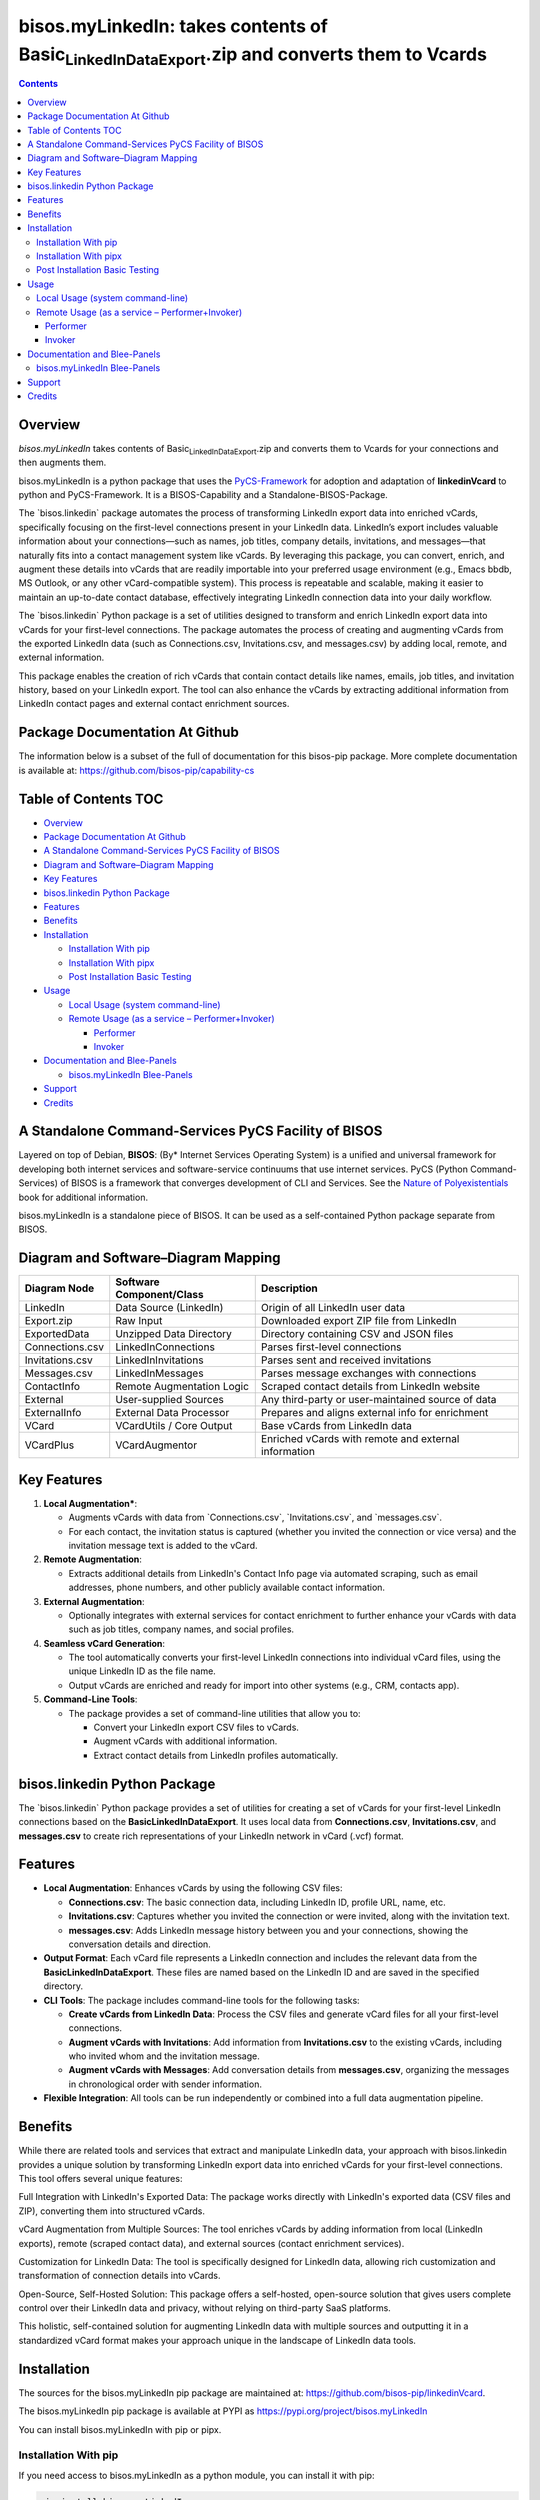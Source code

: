 ====================================================================================================
bisos.myLinkedIn: takes contents of Basic\ :sub:`LinkedInDataExport`.zip and converts them to Vcards
====================================================================================================

.. contents::
   :depth: 3
..

Overview
========

*bisos.myLinkedIn* takes contents of
Basic\ :sub:`LinkedInDataExport`.zip and converts them to Vcards for
your connections and then augments them.

bisos.myLinkedIn is a python package that uses the
`PyCS-Framework <https://github.com/bisos-pip/pycs>`__ for adoption and
adaptation of **linkedinVcard** to python and PyCS-Framework. It is a
BISOS-Capability and a Standalone-BISOS-Package.

The \`bisos.linkedin\` package automates the process of transforming
LinkedIn export data into enriched vCards, specifically focusing on the
first-level connections present in your LinkedIn data. LinkedIn’s export
includes valuable information about your connections—such as names, job
titles, company details, invitations, and messages—that naturally fits
into a contact management system like vCards. By leveraging this
package, you can convert, enrich, and augment these details into vCards
that are readily importable into your preferred usage environment (e.g.,
Emacs bbdb, MS Outlook, or any other vCard-compatible system). This
process is repeatable and scalable, making it easier to maintain an
up-to-date contact database, effectively integrating LinkedIn connection
data into your daily workflow.

The \`bisos.linkedin\` Python package is a set of utilities designed to
transform and enrich LinkedIn export data into vCards for your
first-level connections. The package automates the process of creating
and augmenting vCards from the exported LinkedIn data (such as
Connections.csv, Invitations.csv, and messages.csv) by adding local,
remote, and external information.

This package enables the creation of rich vCards that contain contact
details like names, emails, job titles, and invitation history, based on
your LinkedIn export. The tool can also enhance the vCards by extracting
additional information from LinkedIn contact pages and external contact
enrichment sources.

Package Documentation At Github
===============================

The information below is a subset of the full of documentation for this
bisos-pip package. More complete documentation is available at:
https://github.com/bisos-pip/capability-cs

.. _table-of-contents:

Table of Contents TOC
=====================

-  `Overview <#overview>`__
-  `Package Documentation At
   Github <#package-documentation-at-github>`__
-  `A Standalone Command-Services PyCS Facility of
   BISOS <#a-standalone-command-services-pycs-facility-of-bisos>`__
-  `Diagram and Software–Diagram
   Mapping <#diagram-and-softwarediagram-mapping>`__
-  `Key Features <#key-features>`__
-  `bisos.linkedin Python Package <#bisoslinkedin-python-package>`__
-  `Features <#features>`__
-  `Benefits <#benefits>`__
-  `Installation <#installation>`__

   -  `Installation With pip <#installation-with-pip>`__
   -  `Installation With pipx <#installation-with-pipx>`__
   -  `Post Installation Basic
      Testing <#post-installation-basic-testing>`__

-  `Usage <#usage>`__

   -  `Local Usage (system
      command-line) <#local-usage-system-command-line>`__
   -  `Remote Usage (as a service –
      Performer+Invoker) <#remote-usage-as-a-service----performerinvoker>`__

      -  `Performer <#performer>`__
      -  `Invoker <#invoker>`__

-  `Documentation and Blee-Panels <#documentation-and-blee-panels>`__

   -  `bisos.myLinkedIn Blee-Panels <#bisosmylinkedin-blee-panels>`__

-  `Support <#support>`__
-  `Credits <#credits>`__

A Standalone Command-Services PyCS Facility of BISOS
====================================================

Layered on top of Debian, **BISOS**: (By\* Internet Services Operating
System) is a unified and universal framework for developing both
internet services and software-service continuums that use internet
services. PyCS (Python Command-Services) of BISOS is a framework that
converges development of CLI and Services. See the `Nature of
Polyexistentials <https://github.com/bxplpc/120033>`__ book for
additional information.

bisos.myLinkedIn is a standalone piece of BISOS. It can be used as a
self-contained Python package separate from BISOS.

Diagram and Software–Diagram Mapping
====================================

+-----------------+------------------------+------------------------+
| Diagram Node    | Software               | Description            |
|                 | Component/Class        |                        |
+=================+========================+========================+
| LinkedIn        | Data Source (LinkedIn) | Origin of all LinkedIn |
|                 |                        | user data              |
+-----------------+------------------------+------------------------+
| Export.zip      | Raw Input              | Downloaded export ZIP  |
|                 |                        | file from LinkedIn     |
+-----------------+------------------------+------------------------+
| ExportedData    | Unzipped Data          | Directory containing   |
|                 | Directory              | CSV and JSON files     |
+-----------------+------------------------+------------------------+
| Connections.csv | LinkedInConnections    | Parses first-level     |
|                 |                        | connections            |
+-----------------+------------------------+------------------------+
| Invitations.csv | LinkedInInvitations    | Parses sent and        |
|                 |                        | received invitations   |
+-----------------+------------------------+------------------------+
| Messages.csv    | LinkedInMessages       | Parses message         |
|                 |                        | exchanges with         |
|                 |                        | connections            |
+-----------------+------------------------+------------------------+
| ContactInfo     | Remote Augmentation    | Scraped contact        |
|                 | Logic                  | details from LinkedIn  |
|                 |                        | website                |
+-----------------+------------------------+------------------------+
| External        | User-supplied Sources  | Any third-party or     |
|                 |                        | user-maintained source |
|                 |                        | of data                |
+-----------------+------------------------+------------------------+
| ExternalInfo    | External Data          | Prepares and aligns    |
|                 | Processor              | external info for      |
|                 |                        | enrichment             |
+-----------------+------------------------+------------------------+
| VCard           | VCardUtils / Core      | Base vCards from       |
|                 | Output                 | LinkedIn data          |
+-----------------+------------------------+------------------------+
| VCardPlus       | VCardAugmentor         | Enriched vCards with   |
|                 |                        | remote and external    |
|                 |                        | information            |
+-----------------+------------------------+------------------------+

Key Features
============

#. **Local Augmentation\***:

   -  Augments vCards with data from \`Connections.csv`,
      \`Invitations.csv`, and \`messages.csv`.
   -  For each contact, the invitation status is captured (whether you
      invited the connection or vice versa) and the invitation message
      text is added to the vCard.

#. **Remote Augmentation**:

   -  Extracts additional details from LinkedIn's Contact Info page via
      automated scraping, such as email addresses, phone numbers, and
      other publicly available contact information.

#. **External Augmentation**:

   -  Optionally integrates with external services for contact
      enrichment to further enhance your vCards with data such as job
      titles, company names, and social profiles.

#. **Seamless vCard Generation**:

   -  The tool automatically converts your first-level LinkedIn
      connections into individual vCard files, using the unique LinkedIn
      ID as the file name.
   -  Output vCards are enriched and ready for import into other systems
      (e.g., CRM, contacts app).

#. **Command-Line Tools**:

   -  The package provides a set of command-line utilities that allow
      you to:

      -  Convert your LinkedIn export CSV files to vCards.
      -  Augment vCards with additional information.
      -  Extract contact details from LinkedIn profiles automatically.

bisos.linkedin Python Package
=============================

The \`bisos.linkedin\` Python package provides a set of utilities for
creating a set of vCards for your first-level LinkedIn connections based
on the **Basic\ LinkedInDataExport**. It uses local data from
**Connections.csv**, **Invitations.csv**, and **messages.csv** to create
rich representations of your LinkedIn network in vCard (.vcf) format.

Features
========

-  **Local Augmentation**: Enhances vCards by using the following CSV
   files:

   -  **Connections.csv**: The basic connection data, including LinkedIn
      ID, profile URL, name, etc.
   -  **Invitations.csv**: Captures whether you invited the connection
      or were invited, along with the invitation text.
   -  **messages.csv**: Adds LinkedIn message history between you and
      your connections, showing the conversation details and direction.

-  **Output Format**: Each vCard file represents a LinkedIn connection
   and includes the relevant data from the
   **Basic\ LinkedInDataExport**. These files are named based on the
   LinkedIn ID and are saved in the specified directory.

-  **CLI Tools**: The package includes command-line tools for the
   following tasks:

   -  **Create vCards from LinkedIn Data**: Process the CSV files and
      generate vCard files for all your first-level connections.
   -  **Augment vCards with Invitations**: Add information from
      **Invitations.csv** to the existing vCards, including who invited
      whom and the invitation message.
   -  **Augment vCards with Messages**: Add conversation details from
      **messages.csv**, organizing the messages in chronological order
      with sender information.

-  **Flexible Integration**: All tools can be run independently or
   combined into a full data augmentation pipeline.

Benefits
========

While there are related tools and services that extract and manipulate
LinkedIn data, your approach with bisos.linkedin provides a unique
solution by transforming LinkedIn export data into enriched vCards for
your first-level connections. This tool offers several unique features:

Full Integration with LinkedIn's Exported Data: The package works
directly with LinkedIn's exported data (CSV files and ZIP), converting
them into structured vCards.

vCard Augmentation from Multiple Sources: The tool enriches vCards by
adding information from local (LinkedIn exports), remote (scraped
contact data), and external sources (contact enrichment services).

Customization for LinkedIn Data: The tool is specifically designed for
LinkedIn data, allowing rich customization and transformation of
connection details into vCards.

Open-Source, Self-Hosted Solution: This package offers a self-hosted,
open-source solution that gives users complete control over their
LinkedIn data and privacy, without relying on third-party SaaS
platforms.

This holistic, self-contained solution for augmenting LinkedIn data with
multiple sources and outputting it in a standardized vCard format makes
your approach unique in the landscape of LinkedIn data tools.

Installation
============

The sources for the bisos.myLinkedIn pip package are maintained at:
https://github.com/bisos-pip/linkedinVcard.

The bisos.myLinkedIn pip package is available at PYPI as
https://pypi.org/project/bisos.myLinkedIn

You can install bisos.myLinkedIn with pip or pipx.

Installation With pip
---------------------

If you need access to bisos.myLinkedIn as a python module, you can
install it with pip:

.. code:: bash

   pip install bisos.myLinkedIn

Installation With pipx
----------------------

If you only need access to bisos.myLinkedIn on command-line, you can
install it with pipx:

.. code:: bash

   pipx install bisos.myLinkedIn

The following commands are made available:

-  linkedinVcard.cs

Post Installation Basic Testing
-------------------------------

After the installation, run some basic tests:

.. code:: bash

   linkedinVcard.cs
   linkedinVcard networking.interfaces.lo.bindings

Usage
=====

Local Usage (system command-line)
---------------------------------

``linkedinVcard.cs`` does the equivalent of linkedinVcard.

.. code:: bash

   bin/linkedinVcard.cs

Remote Usage (as a service – Performer+Invoker)
-----------------------------------------------

You can also run:

Performer
~~~~~~~~~

Invoke performer as:

.. code:: bash

   bin/linkedinVcard-roPerf.cs

Invoker
~~~~~~~

.. code:: bash

   bin/linkedinVcard-roInv.cs

The bisos.linkedin package provides the following key command-line
utilities:

csv2vcard: Converts your Connections.csv file into vCards.

augment\ :sub:`vcards`: Enhances vCards with data from Invitations.csv,
messages.csv, and LinkedIn Contact pages.

merge\ :sub:`vcards`: Merges and augments existing vCards with external
contact data.

Example Command To convert your LinkedIn Connections.csv to vCards:

csv2vcard –vcardDir ./vcards –exportedZipFile
./Basic\ :sub:`LinkedInDataExport`.zip –linCsv ./Connections.csv Example
Command for Augmentation To augment the vCards with additional
information from Invitations and Messages:

augment\ :sub:`vcards` –vcardDir ./vcards –exportedZipFile
./Basic\ :sub:`LinkedInDataExport`.zip –linCsv ./Invitations.csv –linCsv
./messages.csv Additional Features Integration with LinkedIn Data:

Augments vCards with additional information pulled directly from the
LinkedIn Contact pages.

Documentation and Blee-Panels
=============================

bisos.myLinkedIn is part of ByStar Digital Ecosystem
http://www.by-star.net.

This module's primary documentation is in the form of Blee-Panels.
Additional information is also available in:
http://www.by-star.net/PLPC/180047

bisos.myLinkedIn Blee-Panels
----------------------------

bisos.myLinkedIn Blee-Panles are in ./panels directory. From within Blee
and BISOS these panles are accessible under the Blee "Panels" menu.

See
`file:./panels/_nodeBase_/fullUsagePanel-en.org <./panels/_nodeBase_/fullUsagePanel-en.org>`__
for a starting point.

Support
=======

| For support, criticism, comments and questions; please contact the
  author/maintainer
| `Mohsen Banan <http://mohsen.1.banan.byname.net>`__ at:
  http://mohsen.1.banan.byname.net/contact

Credits
=======

ChatGpt initial implementation is at: NOTYET
